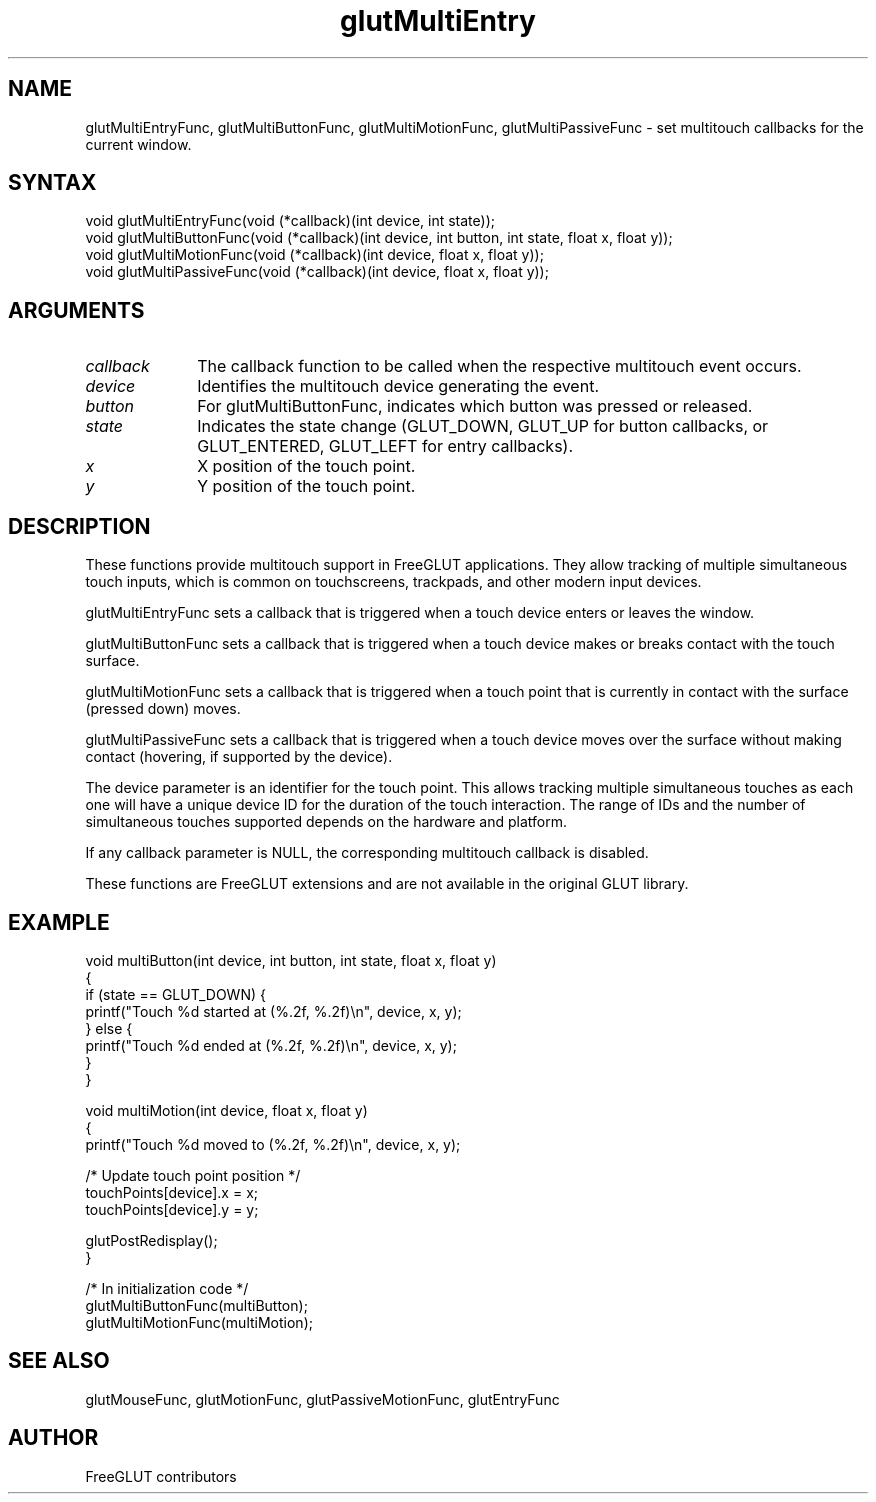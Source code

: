 .\"
.\" Copyright (c) FreeGLUT contributors, 2000-2025.
.\"
.\" See the file "man/LICENSE" for information on usage and redistribution
.\"
.TH glutMultiEntry 3GLUT "3.8" "FreeGLUT" "FreeGLUT"
.SH NAME
glutMultiEntryFunc, glutMultiButtonFunc, glutMultiMotionFunc, glutMultiPassiveFunc - set multitouch callbacks for the current window.
.SH SYNTAX
.nf
.LP
void glutMultiEntryFunc(void (*callback)(int device, int state));
void glutMultiButtonFunc(void (*callback)(int device, int button, int state, float x, float y));
void glutMultiMotionFunc(void (*callback)(int device, float x, float y));
void glutMultiPassiveFunc(void (*callback)(int device, float x, float y));
.fi
.SH ARGUMENTS
.IP \fIcallback\fP 1i
The callback function to be called when the respective multitouch event occurs.
.IP \fIdevice\fP 1i
Identifies the multitouch device generating the event.
.IP \fIbutton\fP 1i
For glutMultiButtonFunc, indicates which button was pressed or released.
.IP \fIstate\fP 1i
Indicates the state change (GLUT_DOWN, GLUT_UP for button callbacks, or GLUT_ENTERED, GLUT_LEFT for entry callbacks).
.IP \fIx\fP 1i
X position of the touch point.
.IP \fIy\fP 1i
Y position of the touch point.
.SH DESCRIPTION
These functions provide multitouch support in FreeGLUT applications. They allow tracking of multiple simultaneous touch inputs, which is common on touchscreens, trackpads, and other modern input devices.

glutMultiEntryFunc sets a callback that is triggered when a touch device enters or leaves the window.

glutMultiButtonFunc sets a callback that is triggered when a touch device makes or breaks contact with the touch surface.

glutMultiMotionFunc sets a callback that is triggered when a touch point that is currently in contact with the surface (pressed down) moves.

glutMultiPassiveFunc sets a callback that is triggered when a touch device moves over the surface without making contact (hovering, if supported by the device).

The device parameter is an identifier for the touch point. This allows tracking multiple simultaneous touches as each one will have a unique device ID for the duration of the touch interaction. The range of IDs and the number of simultaneous touches supported depends on the hardware and platform.

If any callback parameter is NULL, the corresponding multitouch callback is disabled.

These functions are FreeGLUT extensions and are not available in the original GLUT library.

.SH EXAMPLE
.nf
void multiButton(int device, int button, int state, float x, float y)
{
    if (state == GLUT_DOWN) {
        printf("Touch %d started at (%.2f, %.2f)\\n", device, x, y);
    } else {
        printf("Touch %d ended at (%.2f, %.2f)\\n", device, x, y);
    }
}

void multiMotion(int device, float x, float y)
{
    printf("Touch %d moved to (%.2f, %.2f)\\n", device, x, y);

    /* Update touch point position */
    touchPoints[device].x = x;
    touchPoints[device].y = y;

    glutPostRedisplay();
}

/* In initialization code */
glutMultiButtonFunc(multiButton);
glutMultiMotionFunc(multiMotion);
.fi

.SH SEE ALSO
glutMouseFunc, glutMotionFunc, glutPassiveMotionFunc, glutEntryFunc
.SH AUTHOR
FreeGLUT contributors